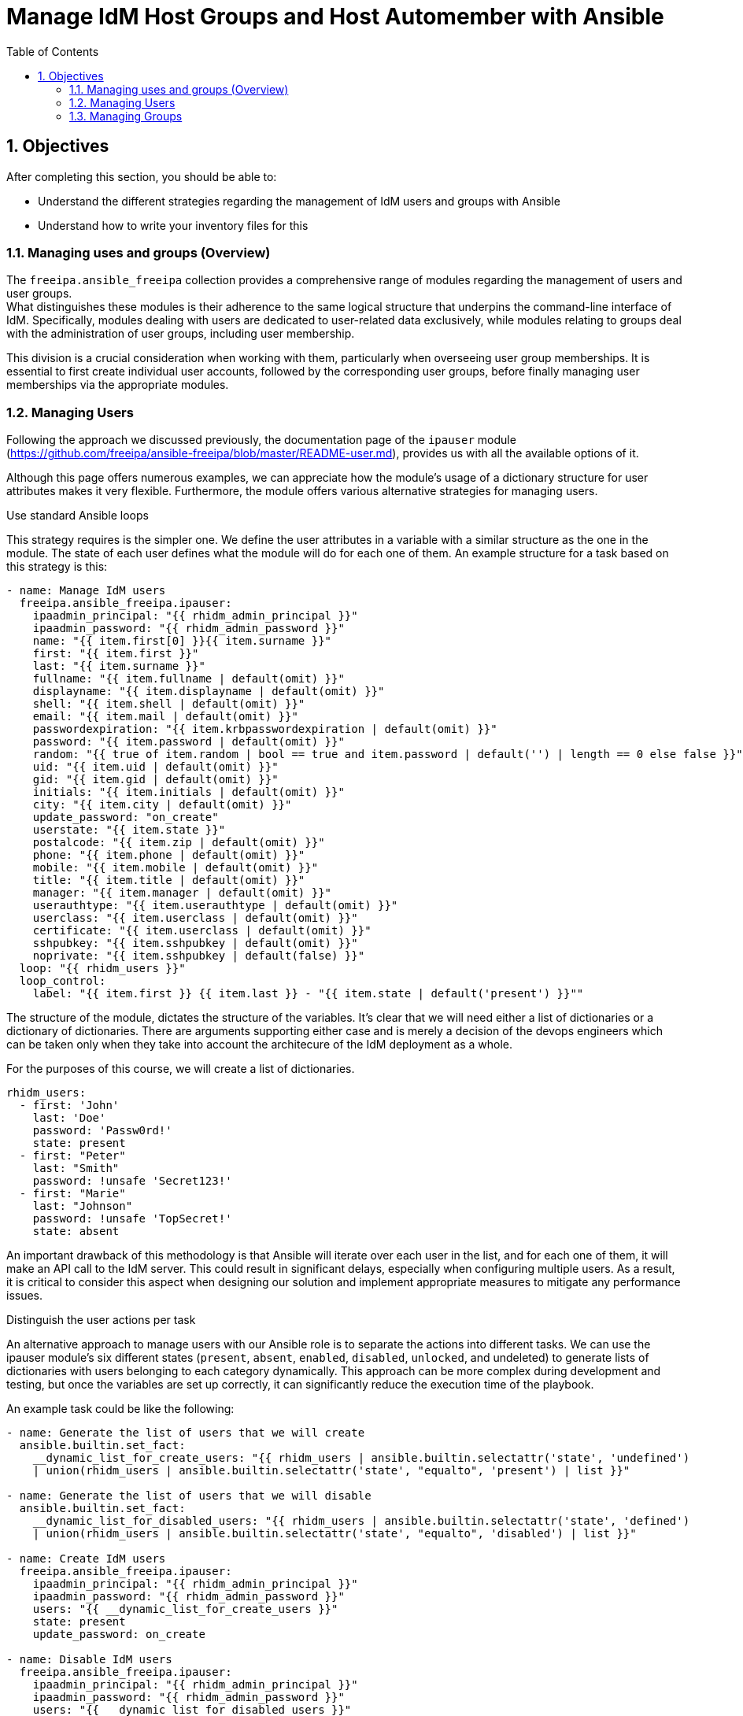 :pygments-style: tango
:source-highlighter: pygments
:toc:
:toclevels: 7
:sectnums:
:sectnumlevels: 6
:numbered:
:chapter-label: ch01_05_manage_users_groups
:icons: font
ifndef::env-github[:icons: font]
ifdef::env-github[]
:status:
:outfilesuffix: .adoc
:caution-caption: :fire:
:important-caption: :exclamation:
:note-caption: :paperclip:
:tip-caption: :bulb:
:warning-caption: :warning:
endif::[]
:imagesdir: ./images/

[id='ch01_05_manage_users_groups']
= Manage IdM Host Groups and Host Automember with Ansible

== Objectives

After completing this section, you should be able to:

* Understand the different strategies regarding the management of IdM users and groups with Ansible
* Understand how to write your inventory files for this

=== Managing uses and groups (Overview)
The `freeipa.ansible_freeipa` collection provides a comprehensive range of modules regarding the management of users and user groups. +
What distinguishes these modules is their adherence to the same logical structure that underpins the command-line interface of IdM. Specifically, modules dealing with users are dedicated to user-related data exclusively, while modules relating to groups deal with the administration of user groups, including user membership.

This division is a crucial consideration when working with them, particularly when overseeing user group memberships. It is essential to first create individual user accounts, followed by the corresponding user groups, before finally managing user memberships via the appropriate modules.

=== Managing Users

Following the approach we discussed previously, the documentation page of the `ipauser` module (https://github.com/freeipa/ansible-freeipa/blob/master/README-user.md), provides us with all the available options of it.

Although this page offers numerous examples, we can appreciate how the module's usage of a dictionary structure for user attributes makes it very flexible. Furthermore, the module offers various alternative strategies for managing users.

.Use standard Ansible loops
This strategy requires is the simpler one. We define the user attributes in a variable with a similar structure as the one in the module. The state of each user defines what the module will do for each one of them. An example structure for a task based on this strategy is this:

[source,yaml]
----
- name: Manage IdM users
  freeipa.ansible_freeipa.ipauser:
    ipaadmin_principal: "{{ rhidm_admin_principal }}"
    ipaadmin_password: "{{ rhidm_admin_password }}"
    name: "{{ item.first[0] }}{{ item.surname }}"
    first: "{{ item.first }}"
    last: "{{ item.surname }}"
    fullname: "{{ item.fullname | default(omit) }}"
    displayname: "{{ item.displayname | default(omit) }}"
    shell: "{{ item.shell | default(omit) }}"
    email: "{{ item.mail | default(omit) }}"
    passwordexpiration: "{{ item.krbpasswordexpiration | default(omit) }}"
    password: "{{ item.password | default(omit) }}"
    random: "{{ true of item.random | bool == true and item.password | default('') | length == 0 else false }}"
    uid: "{{ item.uid | default(omit) }}"
    gid: "{{ item.gid | default(omit) }}"
    initials: "{{ item.initials | default(omit) }}"
    city: "{{ item.city | default(omit) }}"
    update_password: "on_create"
    userstate: "{{ item.state }}"
    postalcode: "{{ item.zip | default(omit) }}"
    phone: "{{ item.phone | default(omit) }}"
    mobile: "{{ item.mobile | default(omit) }}"
    title: "{{ item.title | default(omit) }}"
    manager: "{{ item.manager | default(omit) }}"
    userauthtype: "{{ item.userauthtype | default(omit) }}"
    userclass: "{{ item.userclass | default(omit) }}"
    certificate: "{{ item.userclass | default(omit) }}"
    sshpubkey: "{{ item.sshpubkey | default(omit) }}"
    noprivate: "{{ item.sshpubkey | default(false) }}"
  loop: "{{ rhidm_users }}"
  loop_control:
    label: "{{ item.first }} {{ item.last }} - "{{ item.state | default('present') }}""
----

The structure of the module, dictates the structure of the variables. It's clear that we will need either a list of dictionaries or a dictionary of dictionaries. There are arguments supporting either case and is merely a decision of the devops engineers which can be taken only when they take into account the architecure of the IdM deployment as a whole.

For the purposes of this course, we will create a list of dictionaries.

[source,yaml]
----
rhidm_users:
  - first: 'John'
    last: 'Doe'
    password: 'Passw0rd!'
    state: present
  - first: "Peter"
    last: "Smith"
    password: !unsafe 'Secret123!'
  - first: "Marie"
    last: "Johnson"
    password: !unsafe 'TopSecret!'
    state: absent
----

An important drawback of this methodology is that Ansible will iterate over each user in the list, and for each one of them, it will make an API call to the IdM server. This could result in significant delays, especially when configuring multiple users. As a result, it is critical to consider this aspect when designing our solution and implement appropriate measures to mitigate any performance issues.

.Distinguish the user actions per task

An alternative approach to manage users with our Ansible role is to separate the actions into different tasks. We can use the ipauser module's six different states (`present`, `absent`, `enabled`, `disabled`, `unlocked`, and undeleted) to generate lists of dictionaries with users belonging to each category dynamically. This approach can be more complex during development and testing, but once the variables are set up correctly, it can significantly reduce the execution time of the playbook.

An example task could be like the following:

[source,yaml]
----
- name: Generate the list of users that we will create
  ansible.builtin.set_fact:
    __dynamic_list_for_create_users: "{{ rhidm_users | ansible.builtin.selectattr('state', 'undefined')
    | union(rhidm_users | ansible.builtin.selectattr('state', "equalto", 'present') | list }}"

- name: Generate the list of users that we will disable
  ansible.builtin.set_fact:
    __dynamic_list_for_disabled_users: "{{ rhidm_users | ansible.builtin.selectattr('state', 'defined')
    | union(rhidm_users | ansible.builtin.selectattr('state', "equalto", 'disabled') | list }}"

- name: Create IdM users
  freeipa.ansible_freeipa.ipauser:
    ipaadmin_principal: "{{ rhidm_admin_principal }}"
    ipaadmin_password: "{{ rhidm_admin_password }}"
    users: "{{ __dynamic_list_for_create_users }}"
    state: present
    update_password: on_create

- name: Disable IdM users
  freeipa.ansible_freeipa.ipauser:
    ipaadmin_principal: "{{ rhidm_admin_principal }}"
    ipaadmin_password: "{{ rhidm_admin_password }}"
    users: "{{ __dynamic_list_for_disabled_users }}"
    state: disabled
----

=== Managing Groups

Managing groups in IDM using the `freeipa.ansible_freeipa` module is more involved than managing users. The group module enables us to ensure the presence and absence of groups and their members. The module's documentation is available at https://github.com/freeipa/ansible-freeipa/blob/master/README-group.md.

The module has a dual functionality. The first is to manage groups by creating or deleting them, while the second is to manage group memberships. As mentioned before, we must first create the user and user groups and then manage the group memberships.

In addition to standard POSIX groups, the module also allows us to create non-POSIX and external groups. These groups are particularly useful when establishing a trust relationship with Active Directory.

.Building the group-related variables

When managing group membership with freeipa.ansible_freeipa, one of the decisions that a DevOps engineer needs to make is how to represent a user's group membership in the inventory variables. There are two options available to choose from.

The first option is to include the group membership variables as part of the user's data. This approach is very efficient when it comes to administering the relevant variables. However, the disadvantage of this approach is that it generates a relatively flat structure, which might not be suitable for more complex setups.

An example of a data structure for this approach is show in the following example.

[source,yaml]
----
rhidm_users:
  - first: 'John'
    last: 'Doe'
    password: 'Passw0rd!'
    state: present
    groups:
      - group01
      - group02
      - group03
  - first: "Peter"
    last: "Smith"
    password: !unsafe 'Secret123!'
    groups:
      - group01
  - first: "Marie"
    last: "Johnson"
    password: !unsafe 'TopSecret!'
    state: absent
----

A second approach is to define the group membership by including users as members of the group in the group definition. This approach can result in more complex structures, as groups can be included as members of other groups etc. However, this approach can lead to potential data inconsistencies as user data is managed separately from the group membership data.

An example of a data structure for this approach is show in the following example.

[source,yaml]
----
rhidm_user_groups:
  - name: idmgroup01
    gid: 50000
    description: >
      IdM group used by Ansible-created users
    users:
      - jdoe
      - psmith
    subgroups:
      - subgroup01
      - subgroup02
    external: true
     externalmember:
       - 'EXAMPLE.NET\aduser01'
       - 'EXAMPLE.NET\aduser02'
----

The decision on the data structures and on which conceptual object, users or groups, we define the group membership determines the way we write the corresponding tasks. Therefore, it is important to carefully consider the pros and cons of each approach before making a decision. For simplicity reasons during this workshop, we will define the group membership of users as part of the group's definition.

To define a group as a member of another group, it's necessary to create the child group **before** the parent group. While the use of nested user groups is possible, it's important to keep this ordering in mind to avoid errors. The behavior of ensuring child groups are created before parent groups is consistent with the behavior of the ipa command line tool.

.Writing the Group management task
The group management task is straightforward and easy to implement. The documentation page provides the skeleton for our task.

[source,yaml]
----
- name: Manage the IdM User groups
  freeipa.ansible_freeipa.ipagroup:
    ipaadmin_principal: "{{ rhidm_admin_principal }}"
    ipaadmin_password: "{{ rhidm_admin_password }}"
    name: "{{ item.name }}"
    description: "{{ item.description }}"
    gid: "{{ item.gid | default(omit) }}"
    posix: "{{ item.external | default(true) }}"
    external: "{{ item.external | default(omit) }}"
    nonposix: "{{ item.external | default(omit) }}"
    externalmember: "{{ item.externalmember | default(omit) }}"
    state: "{{ item.state | default('present') }}"
  loop: "{{ rhidm_user_groups }}"
  loop_control:
    label: "{{ item.name }} - {{ item.state | default('present') }}"

----

This Ansible task can perform the creation or deletion of a group, as evident from the provided YAML structure. However, an exception exists for managing the group membership of "external" groups, such as those consisting of Active Directory users. In this case, the task can also handle the management of group membership by providing a list of external users.

.Writing the Group membership task
The group membership task is even more straightforward and easy to implement. Again the documentation page provides the skeleton for our task.

[source,yaml]
----
- name: Manage the IdM User groups membership
  freeipa.ansible_freeipa.ipagroup:
    ipaadmin_principal: "{{ rhidm_admin_principal }}"
    ipaadmin_password: "{{ rhidm_admin_password }}"
    name: "{{ item.name }}"
    action: member
    user: "{{ item.user | default([]) }}"
    group: "{{ item.group | default([]) }}"
  loop: "{{ rhidm_user_groups }}"
  loop_control:
    label: "{{ item.name }} - {{ item.state | default('present') }}"
----

The task requires the `rhidm_user_groups` variable to have the appropriate structure to support group membership. If we define the group membership in the user's definition, we need to dynamically construct a new variable to hold the group membership information.

One very important consideration is the way that existing group members are handled from this module. Assuming that we have a group with the name `demogroup` and we have already defined users `user01`, `user02`, `user03` as its members. +
Modifying our inventory variable so as `user03` is no longer a member of `group01` will **not** result to the removal of the user from it. The task will ensure that users `user01` and `user02` are members of the group and since they already are, it will not perform any additional action!

[TIP]
====
In general, the behavior of the `freeipa.ansible_freeipa` modules differs from the older community-supported IPA modules, where inventory values were considered as the desired state of the IdM object, and corrective actions were taken in case of deviations. +
With the `freeipa.ansible_freeipa module`, inventory values are still considered as the desired state of the IdM object; however, any existing items or attributes defined outside of them are not modified.
====

[id='user-group-auto-member']
.Managing the Auto-member rules
The `freeipa.ansible_freeipa` modules handles the management of automember rules for both user groups and host groups in a similar way. As a DevOps engineer, there are two options for creating the necessary data structures in the inventory.

The first option is to create a dedicated data structure for all the automember rules, both for user and host groups. Since hosts are not directly managed from the inventory, a separate data structure is needed. Including group automember rules in this structure is logical.

The second option is to store the automember information within the relevant user and host group data structures. While this approach may make the data structures more complex, it ensures there are no inconsistencies between the groups and the automember rules.

Reading the documentation page for the automember module in https://github.com/freeipa/ansible-freeipa/blob/master/README-automember.md we note all the important variables we need to define.

Prioritizing data consistency, we can choose to update the data structure for the groups as follows:

[source,yaml]
----
rhidm_user_groups:
  - name: idmgroup01
    gid: 50000
    description: >
      IdM group used by Ansible-created users
    users:
      - jdoe
      - psmith
    subgroups:
      - subgroup01
      - subgroup02

    automember_state: present
    automember_description: A description for the AM rule
    automember_incrules:
      - key: cn
        expr: 'inexp2'
        state: absent
    automember_excrules:
      - key: cn
        expr: 'exexp2'
        state: present
----

NOTE: The data structure above can use a dictionary to represent the `automember` related information. However this requires more processing prior to the execution.

This concludes the section.
